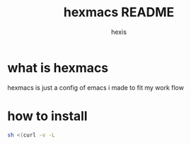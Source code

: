 #+TITLE: hexmacs README
#+AUTHOR: hexis


* what is hexmacs
hexmacs is just a config of emacs i made to fit my work flow


* how to install

#+BEGIN_SRC sh
sh <(curl -v -L 
#+END_SRC
